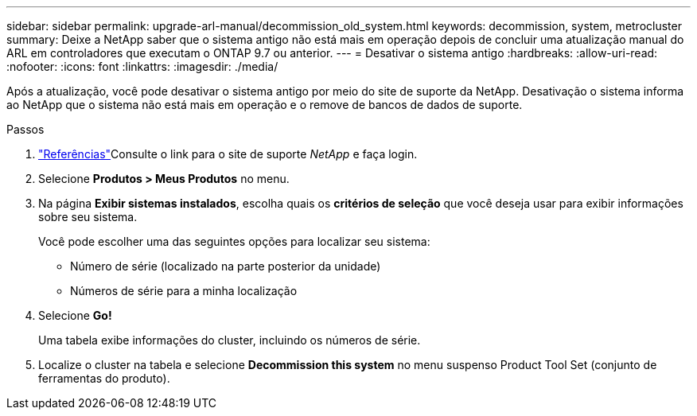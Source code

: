 ---
sidebar: sidebar 
permalink: upgrade-arl-manual/decommission_old_system.html 
keywords: decommission, system, metrocluster 
summary: Deixe a NetApp saber que o sistema antigo não está mais em operação depois de concluir uma atualização manual do ARL em controladores que executam o ONTAP 9.7 ou anterior. 
---
= Desativar o sistema antigo
:hardbreaks:
:allow-uri-read: 
:nofooter: 
:icons: font
:linkattrs: 
:imagesdir: ./media/


[role="lead"]
Após a atualização, você pode desativar o sistema antigo por meio do site de suporte da NetApp. Desativação o sistema informa ao NetApp que o sistema não está mais em operação e o remove de bancos de dados de suporte.

.Passos
. link:other_references.html["Referências"]Consulte o link para o site de suporte _NetApp_ e faça login.
. Selecione *Produtos > Meus Produtos* no menu.
. Na página *Exibir sistemas instalados*, escolha quais os *critérios de seleção* que você deseja usar para exibir informações sobre seu sistema.
+
Você pode escolher uma das seguintes opções para localizar seu sistema:

+
** Número de série (localizado na parte posterior da unidade)
** Números de série para a minha localização


. Selecione *Go!*
+
Uma tabela exibe informações do cluster, incluindo os números de série.

. Localize o cluster na tabela e selecione *Decommission this system* no menu suspenso Product Tool Set (conjunto de ferramentas do produto).

